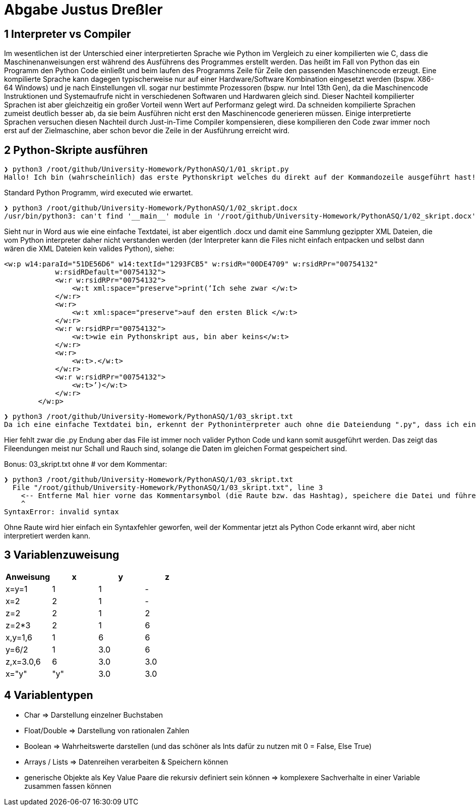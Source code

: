 = Abgabe Justus Dreßler
:source-highlighter: highlight.js

== 1 Interpreter vs Compiler

Im wesentlichen ist der Unterschied einer interpretierten Sprache wie Python im Vergleich zu einer kompilierten wie C, dass die Maschinenanweisungen erst während des Ausführens des Programmes erstellt werden.
Das heißt im Fall von Python das ein Programm den Python Code einließt und beim laufen des Programms Zeile für Zeile den passenden Maschinencode erzeugt.
Eine kompilierte Sprache kann dagegen typischerweise nur auf einer Hardware/Software Kombination eingesetzt werden (bspw. X86-64 Windows) und je nach Einstellungen vll. sogar nur bestimmte Prozessoren (bspw. nur Intel 13th Gen), da die Maschinencode Instruktionen und Systemaufrufe nicht in verschiedenen Softwaren und Hardwaren gleich sind.
Dieser Nachteil kompilierter Sprachen ist aber gleichzeitig ein großer Vorteil wenn Wert auf Performanz gelegt wird.
Da schneiden kompilierte Sprachen zumeist deutlich besser ab, da sie beim Ausführen nicht erst den Maschinencode generieren müssen.
Einige interpretierte Sprachen versuchen diesen Nachteil durch Just-in-Time Compiler kompensieren, diese kompilieren den Code zwar immer noch erst auf der Zielmaschine, aber schon bevor die Zeile in der Ausführung erreicht wird.

== 2 Python-Skripte ausführen

----
❯ python3 /root/github/University-Homework/PythonASQ/1/01_skript.py
Hallo! Ich bin (wahrscheinlich) das erste Pythonskript welches du direkt auf der Kommandozeile ausgeführt hast!
----
Standard Python Programm, wird executed wie erwartet.

----
❯ python3 /root/github/University-Homework/PythonASQ/1/02_skript.docx 
/usr/bin/python3: can't find '__main__' module in '/root/github/University-Homework/PythonASQ/1/02_skript.docx'
----

Sieht nur in Word aus wie eine einfache Textdatei, ist aber eigentlich .docx und damit eine Sammlung gezippter XML Dateien, die vom Python interpreter daher nicht verstanden werden (der Interpreter kann die Files nicht einfach entpacken und selbst dann wären die XML Dateien kein valides Python), siehe:

[source,XML]
----
<w:p w14:paraId="51DE56D6" w14:textId="1293FCB5" w:rsidR="00DE4709" w:rsidRPr="00754132"
            w:rsidRDefault="00754132">
            <w:r w:rsidRPr="00754132">
                <w:t xml:space="preserve">print(‘Ich sehe zwar </w:t>
            </w:r>
            <w:r>
                <w:t xml:space="preserve">auf den ersten Blick </w:t>
            </w:r>
            <w:r w:rsidRPr="00754132">
                <w:t>wie ein Pythonskript aus, bin aber keins</w:t>
            </w:r>
            <w:r>
                <w:t>.</w:t>
            </w:r>
            <w:r w:rsidRPr="00754132">
                <w:t>’)</w:t>
            </w:r>
        </w:p>
----

----
❯ python3 /root/github/University-Homework/PythonASQ/1/03_skript.txt 
Da ich eine einfache Textdatei bin, erkennt der Pythoninterpreter auch ohne die Dateiendung ".py", dass ich ein Pythonskript bin.
----

Hier fehlt zwar die .py Endung aber das File ist immer noch valider Python Code und kann somit ausgeführt werden. Das zeigt das Fileendungen meist nur Schall und Rauch sind, solange die Daten im gleichen Format gespeichert sind.

Bonus: 03_skript.txt ohne # vor dem Kommentar:

----
❯ python3 /root/github/University-Homework/PythonASQ/1/03_skript.txt 
  File "/root/github/University-Homework/PythonASQ/1/03_skript.txt", line 3
    <-- Entferne Mal hier vorne das Kommentarsymbol (die Raute bzw. das Hashtag), speichere die Datei und führe sie nochmal aus. Was passiert?
    ^
SyntaxError: invalid syntax
----

Ohne Raute wird hier einfach ein Syntaxfehler geworfen, weil der Kommentar jetzt als Python Code erkannt wird, aber nicht interpretiert werden kann.

== 3 Variablenzuweisung

[%header]
|===
|Anweisung|x|y| z
|x=y=1    |1|1| -
|x=2      |2|1| -
|z=2      |2|1| 2
|z=2*3    |2|1| 6
|x,y=1,6  |1|6| 6
|y=6/2    |1|3.0| 6
|z,x=3.0,6|6|3.0|3.0
|x="y"    |"y"|3.0|3.0
|===

== 4 Variablentypen

* Char => Darstellung einzelner Buchstaben
* Float/Double => Darstellung von rationalen Zahlen
* Boolean => Wahrheitswerte darstellen  (und das schöner als Ints dafür zu nutzen mit 0 = False, Else True)
* Arrays / Lists => Datenreihen verarbeiten & Speichern können
* generische Objekte als Key Value Paare die rekursiv definiert sein können => komplexere Sachverhalte in einer Variable zusammen fassen können